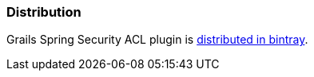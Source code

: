 [[Distribution]]
=== Distribution

Grails Spring Security ACL plugin is https://bintray.com/grails/plugins/spring-security-acl[distributed in bintray].

